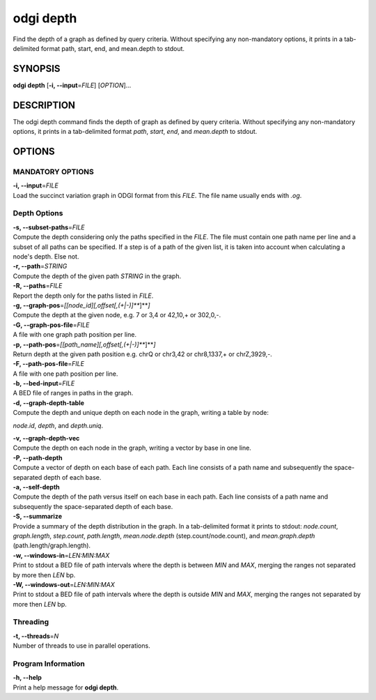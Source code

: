 .. _odgi depth:

#########
odgi depth
#########

Find the depth of a graph as defined by query criteria. Without specifying any non-mandatory options, it prints in a tab-delimited format path, start, end, and mean.depth to stdout.

SYNOPSIS
========

**odgi depth** [**-i, --input**\ =\ *FILE*] [*OPTION*]…

DESCRIPTION
===========

The odgi depth command finds the depth of graph as defined by query
criteria. Without specifying any non-mandatory options, it prints in a tab-delimited
format *path*, *start*, *end*, and *mean.depth* to stdout.

OPTIONS
=======

MANDATORY OPTIONS
--------------

| **-i, --input**\ =\ *FILE*
| Load the succinct variation graph in ODGI format from this *FILE*. The file name usually ends with *.og*.

Depth Options
-------------

| **-s, --subset-paths**\ =\ *FILE*
| Compute the depth considering only the paths specified in the *FILE*.
  The file must contain one path name per line and a subset of all paths
  can be specified. If a step is of a path of the given list, it is taken into account when calculating a node's depth. Else not.

| **-r, --path**\ =\ *STRING*
| Compute the depth of the given path *STRING* in the graph.

| **-R, --paths**\ =\ *FILE*
| Report the depth only for the paths listed in *FILE*.

| **-g, --graph-pos**\ =\ *[[node_id][,offset[,(+|-)]\ *\ **]**\ *]*
| Compute the depth at the given node, e.g. 7 or 3,4 or 42,10,+ or
  302,0,-.

| **-G, --graph-pos-file**\ =\ *FILE*
| A file with one graph path position per line.

| **-p, --path-pos**\ =\ *[[path_name][,offset[,(+|-)]\ *\ **]**\ *]*
| Return depth at the given path position e.g. chrQ or chr3,42 or
  chr8,1337,+ or chrZ,3929,-.

| **-F, --path-pos-file**\ =\ *FILE*
| A file with one path position per line.

| **-b, --bed-input**\ =\ *FILE*
| A BED file of ranges in paths in the graph.

| **-d, --graph-depth-table**
| Compute the depth and unique depth on each node in the graph, writing a table by node:
*node.id*, *depth*, and *depth.uniq*.

| **-v, --graph-depth-vec**
| Compute the depth on each node in the graph, writing a vector by base in one line.

| **-P, --path-depth**
| Compute a vector of depth on each base of each path. Each line consists of a path name
 and subsequently the space-separated depth of each base.

| **-a, --self-depth**
| Compute the depth of the path versus itself on each base in each path. Each line consists of a path name
 and subsequently the space-separated depth of each base.

| **-S, --summarize**
| Provide a summary of the depth distribution in the graph. In a tab-delimited format it
 prints to stdout: *node.count*, *graph.length*, *step.count*, *path.length*,
  *mean.node.depth* (step.count/node.count), and *mean.graph.depth* (path.length/graph.length).

| **-w, --windows-in**\ =\ *LEN:MIN:MAX*
| Print to stdout a BED file of path intervals where the depth is between *MIN* and
 *MAX*, merging the ranges not separated by more then *LEN* bp.

| **-W, --windows-out**\ =\ *LEN:MIN:MAX*
| Print to stdout a BED file of path intervals where the depth is outside *MIN* and
 *MAX*, merging the ranges not separated by more then *LEN* bp.

Threading
---------

| **-t, --threads**\ =\ *N*
| Number of threads to use in parallel operations.

Program Information
-------------------

| **-h, --help**
| Print a help message for **odgi depth**.

..
	EXIT STATUS
	===========
	
	| **0**
	| Success.
	
	| **1**
	| Failure (syntax or usage error; parameter error; file processing
	  failure; unexpected error).
	
	BUGS
	====
	
	Refer to the **odgi** issue tracker at
	https://github.com/pangenome/odgi/issues.
